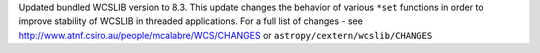 Updated bundled WCSLIB version to 8.3. This update changes the behavior of various ``*set`` functions in order to improve stability of WCSLIB in threaded applications. For a full list of changes - see
http://www.atnf.csiro.au/people/mcalabre/WCS/CHANGES or
``astropy/cextern/wcslib/CHANGES``
